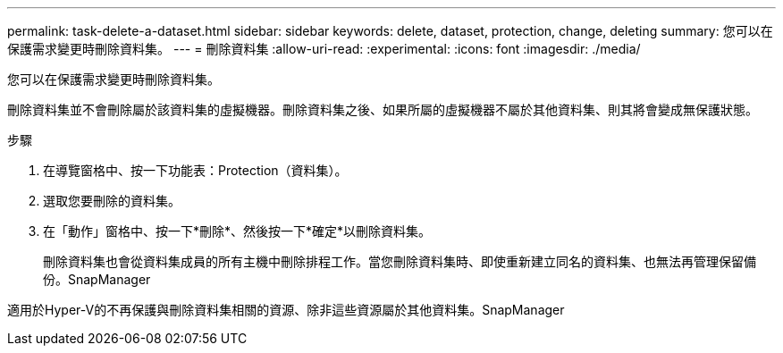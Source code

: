 ---
permalink: task-delete-a-dataset.html 
sidebar: sidebar 
keywords: delete, dataset, protection, change, deleting 
summary: 您可以在保護需求變更時刪除資料集。 
---
= 刪除資料集
:allow-uri-read: 
:experimental: 
:icons: font
:imagesdir: ./media/


[role="lead"]
您可以在保護需求變更時刪除資料集。

刪除資料集並不會刪除屬於該資料集的虛擬機器。刪除資料集之後、如果所屬的虛擬機器不屬於其他資料集、則其將會變成無保護狀態。

.步驟
. 在導覽窗格中、按一下功能表：Protection（資料集）。
. 選取您要刪除的資料集。
. 在「動作」窗格中、按一下*刪除*、然後按一下*確定*以刪除資料集。
+
刪除資料集也會從資料集成員的所有主機中刪除排程工作。當您刪除資料集時、即使重新建立同名的資料集、也無法再管理保留備份。SnapManager



適用於Hyper-V的不再保護與刪除資料集相關的資源、除非這些資源屬於其他資料集。SnapManager
